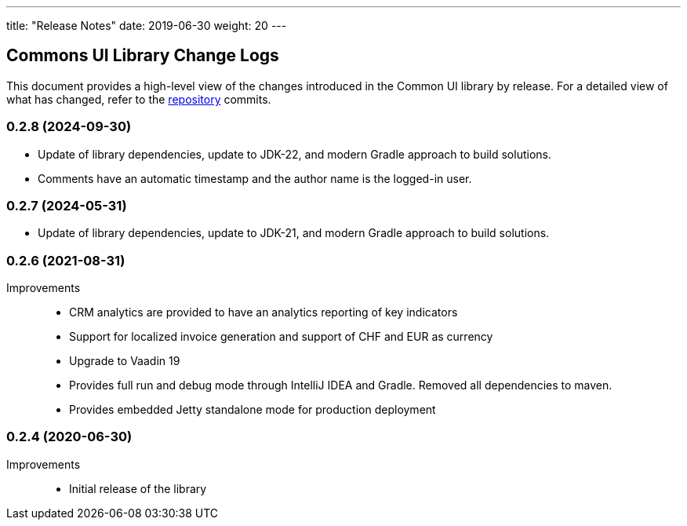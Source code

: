 ---
title: "Release Notes"
date: 2019-06-30
weight: 20
---

== Commons UI Library Change Logs

This document provides a high-level view of the changes introduced in the Common UI library by release.
For a detailed view of what has changed, refer to the https://bitbucket.org/tangly-team/tangly-os[repository] commits.

=== 0.2.8 (2024-09-30)

* Update of library dependencies, update to JDK-22, and modern Gradle approach to build solutions.
* Comments have an automatic timestamp and the author name is the logged-in user.

=== 0.2.7 (2024-05-31)

* Update of library dependencies, update to JDK-21, and modern Gradle approach to build solutions.

=== 0.2.6 (2021-08-31)

Improvements::

* CRM analytics are provided to have an analytics reporting of key indicators
* Support for localized invoice generation and support of CHF and EUR as currency
* Upgrade to Vaadin 19
* Provides full run and debug mode through IntelliJ IDEA and Gradle.
Removed all dependencies to maven.
* Provides embedded Jetty standalone mode for production deployment

=== 0.2.4 (2020-06-30)

Improvements::

* Initial release of the library
